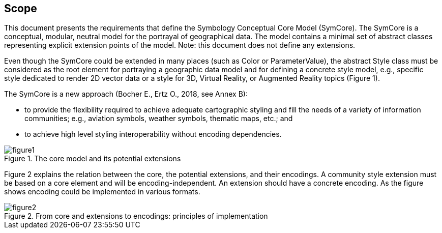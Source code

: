 == Scope

This document presents the requirements that define the Symbology Conceptual Core Model (SymCore). The SymCore is a conceptual, modular, neutral model for the portrayal of geographical data. The model contains a minimal set of abstract classes representing explicit extension points of the model. Note: this document does not define any extensions.

Even though the SymCore could be extended in many places (such as Color or ParameterValue), the abstract Style class must be considered as the root element for portraying a geographic data model and for defining a concrete style model, e.g., specific style dedicated to render 2D vector data or a style for 3D, Virtual Reality, or Augmented Reality topics (Figure 1).

The SymCore is a new approach (Bocher E., Ertz O., 2018, see Annex B):

- to provide the flexibility required to achieve adequate cartographic styling and fill the needs of a variety of information communities; e.g., aviation symbols, weather symbols, thematic maps, etc.; and
- to achieve high level styling interoperability without encoding dependencies.

.The core model and its potential extensions
image::figures/figure1.png[]

Figure 2 explains the relation between the core, the potential extensions, and their encodings. A community style extension must be based on a core element and will be encoding-independent. An extension should have a concrete encoding. As the figure shows encoding could be implemented in various formats.

.From core and extensions to encodings: principles of implementation
image::figures/figure2.png[]

